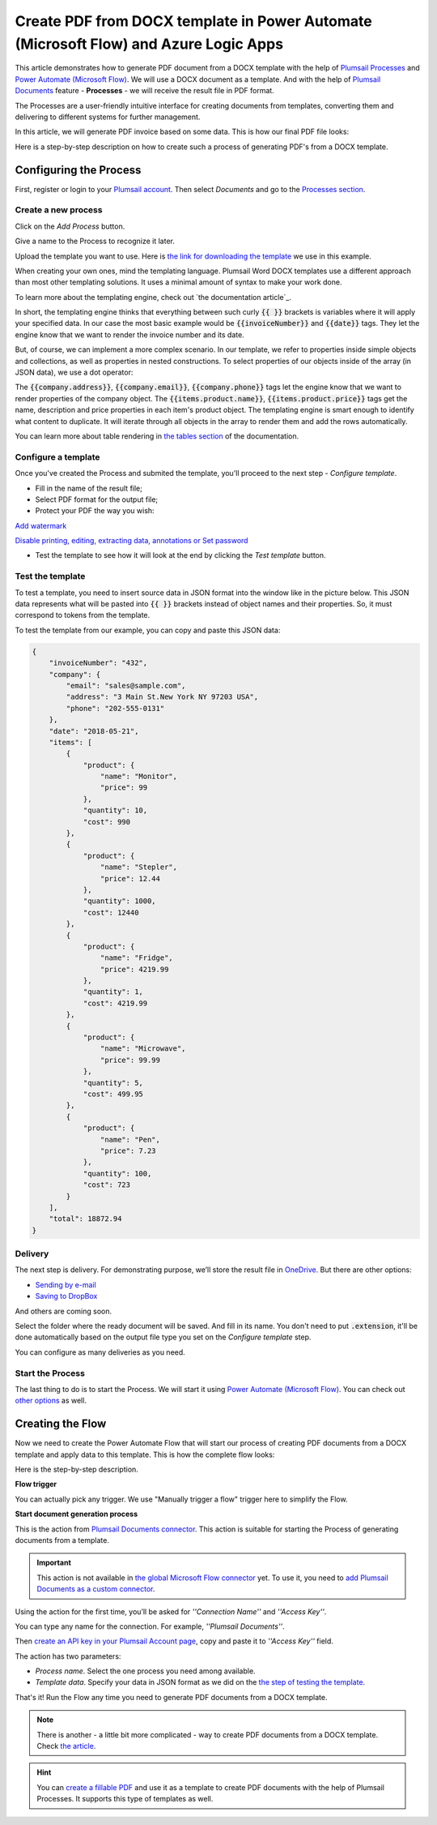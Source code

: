 Create PDF from DOCX template in Power Automate (Microsoft Flow) and Azure Logic Apps
====================================================================

This article demonstrates how to generate PDF document from a DOCX template with the help of `Plumsail Processes <https://plumsail.com/docs/documents/v1.x/user-guide/processes/index.html>`_ and `Power Automate (Microsoft Flow) <https://flow.microsoft.com>`_. We will use a DOCX document as a template. And with the help of `Plumsail Documents <https://plumsail.com/documents/>`_ feature - **Processes** - we will receive the result file in PDF format. 

The Processes are a user-friendly intuitive interface for creating documents from templates, converting them and delivering to different systems for further management. 

In this article, we will generate PDF invoice based on some data. This is how our final PDF file looks:

.. image:: ../../../_static/img/user-guide/processes/how-tos/invoice-result-document.png
    :alt: create PDF from DOCX template

Here is a step-by-step description on how to create such a process of generating PDF's from a DOCX template.

Configuring the Process
-----------------------

First, register or login to your `Plumsail account <https://account.plumsail.com/>`_. Then select *Documents* and go to the `Processes section <https://account.plumsail.com/documents/processes>`_. 

Create a new process
~~~~~~~~~~~~~~~~~~~~

Click on the *Add Process* button.

.. image:: ../../../_static/img/user-guide/processes/how-tos/add-process-button.png
    :alt: add process button

Give a name to the Process to recognize it later.

.. image:: ../../../_static/img/user-guide/processes/how-tos/create-new-process-pdf.png
   :alt: Сreate PDF from DOCX template

Upload the template you want to use. Here is `the link for downloading the template <https://plumsail.com/docs/documents/v1.x/_static/files/document-generation/demos/invoice-template.docx>`_ we use in this example.

When creating your own ones, mind the templating language. Plumsail Word DOCX templates use a different approach than most other templating solutions. It uses a minimal amount of syntax to make your work done.

To learn more about the templating engine, check out `the documentation article`_.

In short, the templating engine thinks that everything between such curly :code:`{{ }}` brackets is variables where it will apply your specified data. In our case the most basic example would be :code:`{{invoiceNumber}}` and :code:`{{date}}` tags. They let the engine know that we want to render the invoice number and its date.

But, of course, we can implement a more complex scenario. In our template, we refer to properties inside simple objects and collections, as well as properties in nested constructions. To select properties of our objects inside of the array (in JSON data), we use a dot operator:

The :code:`{{company.address}}`, :code:`{{company.email}}`, :code:`{{company.phone}}` tags let the engine know that we want to render properties of the company object.
The :code:`{{items.product.name}}`, :code:`{{items.product.price}}` tags get the name, description and price properties in each item's product object.
The templating engine is smart enough to identify what content to duplicate. It will iterate through all objects in the array to render them and add the rows automatically.

You can learn more about table rendering in `the tables section <../../document-generation/docx/tables.html>`_ of the documentation.

Configure a template
~~~~~~~~~~~~~~~~~~~~

Once you've created the Process and submited the template, you'll proceed to the next step - *Configure template*.

- Fill in the name of the result file;

- Select PDF format for the output file;

- Protect your PDF the way you wish:

`Add watermark <https://plumsail.com/docs/documents/v1.x/user-guide/processes/create-process.html#add-watermark>`_

`Disable printing, editing, extracting data, annotations
or Set password <https://plumsail.com/docs/documents/v1.x/user-guide/processes/create-process.html#protect-pdf>`_

- Test the template to see how it will look at the end by clicking the *Test template* button.

Test the template
~~~~~~~~~~~~~~~~~

.. image:: ../../../_static/img/user-guide/processes/how-tos/configure-template-pdf.png
    :alt: create PDF from DOCX template

To test a template, you need to insert source data in JSON format into the window like in the picture below. This JSON data represents what will be pasted into :code:`{{ }}` brackets instead of object names and their properties. So, it must correspond to tokens from the template.

.. image:: ../../../_static/img/user-guide/processes/how-tos/test-template.png
    :alt: create pdf from docx template

To test the template from our example, you can copy and paste this JSON data:

.. code:: json

    {
        "invoiceNumber": "432",
        "company": {
            "email": "sales@sample.com",
            "address": "3 Main St.New York NY 97203 USA",
            "phone": "202-555-0131"
        },
        "date": "2018-05-21",
        "items": [
            {
                "product": {
                    "name": "Monitor",
                    "price": 99
                },
                "quantity": 10,
                "cost": 990
            },
            {
                "product": {
                    "name": "Stepler",
                    "price": 12.44
                },
                "quantity": 1000,
                "cost": 12440
            },
            {
                "product": {
                    "name": "Fridge",
                    "price": 4219.99
                },
                "quantity": 1,
                "cost": 4219.99
            },
            {
                "product": {
                    "name": "Microwave",
                    "price": 99.99
                },
                "quantity": 5,
                "cost": 499.95
            },
            {
                "product": {
                    "name": "Pen",
                    "price": 7.23
                },
                "quantity": 100,
                "cost": 723
            }
        ],
        "total": 18872.94
    }


Delivery
~~~~~~~~

The next step is delivery. For demonstrating purpose, we’ll store the result file in `OneDrive <https://plumsail.com/docs/documents/v1.x/user-guide/processes/deliveries/one-drive.html>`_. But there are other options:

- `Sending by e-mail <https://plumsail.com/docs/documents/v1.x/user-guide/processes/deliveries/send-email.html>`_

- `Saving to DropBox <https://plumsail.com/docs/documents/v1.x/user-guide/processes/deliveries/dropbox.html>`_

And others are coming soon. 

Select the folder where the ready document will be saved. And fill in its name. You don't need to put :code:`.extension`, it'll be done automatically based on the output file type you set on the *Configure template* step.

.. image:: ../../../_static/img/user-guide/processes/how-tos/deliver-pdf-onedrive.png
    :alt: Create PDF from DOCX template

You can configure as many deliveries as you need.

Start the Process
~~~~~~~~~~~~~~~~~

The last thing to do is to start the Process. We will start it using `Power Automate (Microsoft Flow) <https://flow.microsoft.com/>`_. You can check out `other options <https://plumsail.com/docs/documents/v1.x/user-guide/processes/start-process.html>`_ as well.

.. image:: ../../../_static/img/user-guide/processes/how-tos/microsoft-flow.png
    :alt: create pdf from docx template

Creating the Flow
-----------------

Now we need to create the Power Automate Flow that will start our process of creating PDF documents from a DOCX template and apply data to this template. This is how the complete flow looks:

.. image:: ../../../_static/img/user-guide/processes/how-tos/pdf-invoices-flow.png
   :alt: Create PDF from DOCX template

Here is the step-by-step description.

**Flow trigger**

You can actually pick any trigger. We use "Manually trigger a flow" trigger here to simplify the Flow.

**Start document generation process**

This is the action from `Plumsail Documents connector <https://plumsail.com/docs/documents/v1.x/flow/actions/document-processing.html?%20connector#start-document-generation-process>`_. This action is suitable for starting the Process of generating documents from a template.

.. important:: This action is not available in `the global Microsoft Flow connector <https://docs.microsoft.com/en-us/connectors/plumsail/>`_ yet. To use it, you need to `add Plumsail Documents as a custom connector <../create-custom-connector.html>`_.

Using the action for the first time, you’ll be asked for *''Connection Name''* and *''Access Key''*. 

.. image:: ../../../_static/img/getting-started/create-flow-connection.png
    :alt: create flow connection

You can type any name for the connection. For example, *''Plumsail Documents''*. 

Then `create an API key in your Plumsail Account page <https://plumsail.com/docs/documents/v1.x/getting-started/sign-up.html>`_, copy and paste it to *''Access Key''* field.

The action has two parameters:

.. image:: ../../../_static/img/user-guide/processes/how-tos/start-generation-docs-action.png
    :alt: start generation documents action

- *Process name*. Select the one process you need among available. 
- *Template data*. Specify your data in JSON format as we did on the `the step of testing the template <../../../user-guide/processes/examples/create-pdf-from-docx-template-processes.html#test-the-template>`_.

That's it! Run the Flow any time you need to generate PDF documents from a DOCX template.

.. note:: There is another - a little bit more complicated - way to create PDF documents from a DOCX template. Check `the article <https://plumsail.com/docs/documents/v1.x/flow/how-tos/documents/create-pdf-from-docx-template.html>`_.

.. hint:: You can `create a fillable PDF <https://plumsail.com/docs/documents/v1.x/document-generation/fillable-pdf/index.html>`_ and use it as a template to create PDF documents with the help of Plumsail Processes. It supports this type of templates as well.